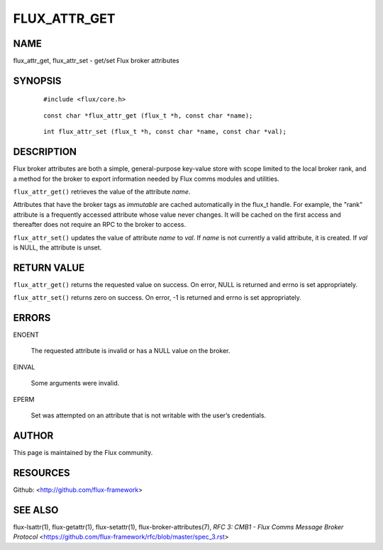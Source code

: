 =============
FLUX_ATTR_GET
=============


NAME
====

flux_attr_get, flux_attr_set - get/set Flux broker attributes

SYNOPSIS
========

   ::

      #include <flux/core.h>

..

   ::

      const char *flux_attr_get (flux_t *h, const char *name);

   ::

      int flux_attr_set (flux_t *h, const char *name, const char *val);

DESCRIPTION
===========

Flux broker attributes are both a simple, general-purpose key-value store with scope limited to the local broker rank, and a method for the broker to export information needed by Flux comms modules and utilities.

``flux_attr_get()`` retrieves the value of the attribute *name*.

Attributes that have the broker tags as *immutable* are cached automatically in the flux_t handle. For example, the "rank" attribute is a frequently accessed attribute whose value never changes. It will be cached on the first access and thereafter does not require an RPC to the broker to access.

``flux_attr_set()`` updates the value of attribute *name* to *val*. If *name* is not currently a valid attribute, it is created. If *val* is NULL, the attribute is unset.

RETURN VALUE
============

``flux_attr_get()`` returns the requested value on success. On error, NULL is returned and errno is set appropriately.

``flux_attr_set()`` returns zero on success. On error, -1 is returned and errno is set appropriately.

ERRORS
======

ENOENT

   The requested attribute is invalid or has a NULL value on the broker.

EINVAL

   Some arguments were invalid.

EPERM

   Set was attempted on an attribute that is not writable with the user’s credentials.

AUTHOR
======

This page is maintained by the Flux community.

RESOURCES
=========

Github: <http://github.com/flux-framework>

SEE ALSO
========

flux-lsattr(1), flux-getattr(1), flux-setattr(1), flux-broker-attributes(7), *RFC 3: CMB1 - Flux Comms Message Broker Protocol* <https://github.com/flux-framework/rfc/blob/master/spec_3.rst>
